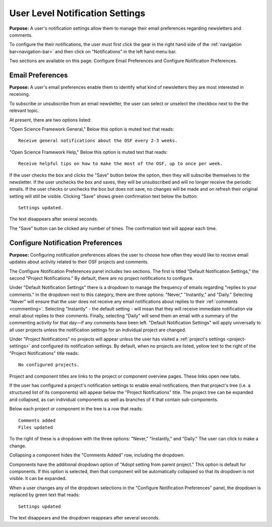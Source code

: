 .. _user-notification:

User Level Notification Settings
********************************

**Purpose:** A user's notification settings allow them to manage their email preferences regarding newsletters and comments.

To configure the their notifications, the user must first click the gear in the right hand side of the :ref:`navigation bar<navigation-bar>`
and then click on "Notifications" in the left hand menu bar.

Two sections are available on this page: Configure Email Preferences and Configure Notification Preferences.

Email Preferences
-----------------

**Purpose:** A user's email preferences enable them to identify what kind of newsletters they are most interested in receiving.

To subscribe or unsubscribe from an email newsletter, the user can select or unselect the checkbox next to the the relevant topic.

At present, there are two options listed: 

"Open Science Framework General," 
Below this option is muted text that reads::

    Receive general notifications about the OSF every 2-3 weeks.

"Open Science Framework Help,"  
Below this option is muted text that reads::

	Receive helpful tips on how to make the most of the OSF, up to once per week. 

If the user checks the box and clicks the "Save" button below the option, then they will subscribe themselves to the newsletter. If the user
unchecks the box and saves, they will be unsubscribed and will no longer receive the periodic emails. If the user checks or unchecks the box but does not
save, no changes will be made and on refresh their original setting will still be visible. Clicking "Save" shows green confirmation text
below the button::

    Settings updated.

The text disappears after several seconds.

The "Save" button can be clicked any number of times. The confirmation text will appear each time.

Configure Notification Preferences
----------------------------------

**Purpose:** Configuring notification preferences allows the user to choose how often they would like to receive email updates
about activity related to their OSF projects and comments.

The Configure Notification Preferences panel includes two sections. The first is titled "Default Notification Settings," the second "Project Notifications."
By default, there are no project notifications to configure.

Under "Default Notification Settings" there is a dropdown to manage the frequency of emails regarding "replies to your comments." In the
dropdown next to this category, there are three options: "Never," "Instantly," and "Daily." Selecting "Never" will
ensure that the user does not receive any email notifications about replies to their
:ref:`comments <commenting>`. Selecting "Instantly" - the default setting - will mean that they will receive immediate notification via
email about replies to their comments. Finally, selecting "Daily" will send them an email with a summary of the commenting
activity for that day—if any comments have been left. "Default Notification Settings" will apply universally to all user projects unless the notification settings for an individual project are changed. 

Under "Project Notifications" no projects will appear unless the user has visited a :ref:`project's settings <project-settings>`
and configured its notification settings. By default, when no projects are listed, yellow text to the right of the "Project Notifications"
title reads::

    No configured projects.

Project and component titles are links to the project or component overview pages. These links open new tabs.

If the user has configured a project's notification settings to enable email notifications, then that project's tree (i.e. a structured
list of its components) will appear below the "Project Notifications" title. The project tree can be expanded and collapsed, as can
individual components as well as branches of it that contain sub-components.

Below each project or component in the tree is a row that reads::

    Comments added
    Files updated

To the right of these is a dropdown with the three options: "Never," "Instantly," and "Daily." The user can click to make a change.

Collapsing a component hides the "Comments Added" row, including the dropdown.

Components have the additional dropdown option of "Adopt setting from parent project." This option is default for components. If this option
is selected, then that component will be automatically collapsed so that its dropdown is not visible. It can be expanded.

When a user changes any of the dropdown selections in the "Configure Notification Preferences" panel, the dropdown is replaced by green text
that reads::

    Settings updated

The text disappears and the dropdown reappears after several seconds.
